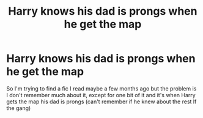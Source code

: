 #+TITLE: Harry knows his dad is prongs when he get the map

* Harry knows his dad is prongs when he get the map
:PROPERTIES:
:Author: LivingBiscuit
:Score: 2
:DateUnix: 1606879760.0
:DateShort: 2020-Dec-02
:FlairText: What's That Fic?
:END:
So I'm trying to find a fic I read maybe a few months ago but the problem is I don't remember much about it, except for one bit of it and it's when Harry gets the map his dad is prongs (can't remember if he knew about the rest lf the gang)


